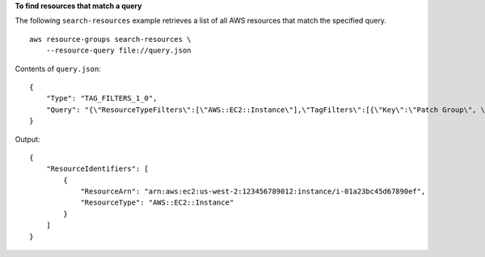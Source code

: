 **To find resources that match a query**

The following ``search-resources`` example retrieves a list of all AWS resources that match the specified query. ::

    aws resource-groups search-resources \
        --resource-query file://query.json

Contents of ``query.json``::

    {
        "Type": "TAG_FILTERS_1_0",
        "Query": "{\"ResourceTypeFilters\":[\"AWS::EC2::Instance\"],\"TagFilters\":[{\"Key\":\"Patch Group\", \"Values\":[\"Dev\"]}]}"
    }

Output::

    {
        "ResourceIdentifiers": [
            {
                "ResourceArn": "arn:aws:ec2:us-west-2:123456789012:instance/i-01a23bc45d67890ef",
                "ResourceType": "AWS::EC2::Instance"
            }
        ]
    }
